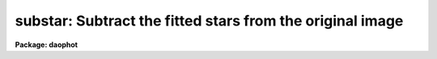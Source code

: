 .. _substar:

substar: Subtract the fitted stars from the original image
==========================================================

**Package: daophot**

.. raw:: html

  <section id="s_usage">
  <h3>Usage</h3>
  <p>
  substar image photfile exfile psfimage subimage
  </p>
  </section>
  <section id="s_parameters">
  <h3>Parameters</h3>
  <dl id="l_image">
  <dt><b>image</b></dt>
  <!-- Sec='PARAMETERS' Level=0 Label='image' Line='image' -->
  <dd>The list of images from which to subtract the scaled and shifted PSF.
  </dd>
  </dl>
  <dl id="l_photfile">
  <dt><b>photfile</b></dt>
  <!-- Sec='PARAMETERS' Level=0 Label='photfile' Line='photfile' -->
  <dd>The list of PSF fitted photometry files. There must be one photometry file
  for every input image. If photfile is <span style="font-family: monospace;">"default"</span>, <span style="font-family: monospace;">"dir$default"</span>, or a directory
  specification, SUBSTAR will look for a file called image.nst.? where the
  question mark stands for the highest existing version number. Photfile is
  usually the output of the NSTAR task but may also be the output of the PEAK
  and ALLSTAR tasks or even the PHOT task. Photfile may be an APPHOT/DAOPHOT text
  database or an STSDAS table.
  </dd>
  </dl>
  <dl id="l_exfile">
  <dt><b>exfile</b></dt>
  <!-- Sec='PARAMETERS' Level=0 Label='exfile' Line='exfile' -->
  <dd>The list of photometry files containing the ids of stars to be excluded
  from the subtraction. Exfile must be undefined or contain one exclude file
  for every input image. If exfile is <span style="font-family: monospace;">"default"</span>, <span style="font-family: monospace;">"dir$default"</span>, or a directory
  specification, SUBSTAR will look for a file called image.pst.? where the ?
  mark stands for the highest existing version number. Exfile is usually the
  output of the PSTSELECT task but may also be the output of the PEAK, NSTAR and
  ALLSTAR tasks or even the PHOT task. Exfile may be an APPHOT/DAOPHOT text
  database or an STSDAS table.
  </dd>
  </dl>
  <dl id="l_psfimage">
  <dt><b>psfimage</b></dt>
  <!-- Sec='PARAMETERS' Level=0 Label='psfimage' Line='psfimage' -->
  <dd>The list of images containing the PSF models computed by the DAOPHOT PSF task.
  The number of PSF images must be equal to the number of input images.  If
  psfimage is <span style="font-family: monospace;">"default"</span>, <span style="font-family: monospace;">"dir$default"</span>, or a directory specification,
  then PEAK will look for an image with the name image.psf.?, where
  ? is the highest existing version number.
  </dd>
  </dl>
  <dl id="l_subimage">
  <dt><b>subimage</b></dt>
  <!-- Sec='PARAMETERS' Level=0 Label='subimage' Line='subimage' -->
  <dd>The list of output subtracted images. There must be one output subtracted
  image for every input image.  If subimage is <span style="font-family: monospace;">"default"</span>, <span style="font-family: monospace;">"dir$default"</span>, or a
  directory specification, then SUBSTAR will write an image called image.sub.?
  where question mark stands for the next available version number. 
  </dd>
  </dl>
  <dl id="l_datapars">
  <dt><b>datapars = <span style="font-family: monospace;">""</span></b></dt>
  <!-- Sec='PARAMETERS' Level=0 Label='datapars' Line='datapars = ""' -->
  <dd>The name of the file containing the data dependent parameters. The parameters
  <i>scale</i>, <i>datamin</i>, and <i>datamax</i> are located here. If datapars
  is undefined then the default parameter set in uparm directory
  </dd>
  </dl>
  <dl id="l_daopars">
  <dt><b>daopars = <span style="font-family: monospace;">""</span></b></dt>
  <!-- Sec='PARAMETERS' Level=0 Label='daopars' Line='daopars = ""' -->
  <dd>The name of the file containing the daophot fitting parameters. The parameters
  <i>psfrad</i> and <i>fitrad</i> are located here. If <i>daopars</i> is undefined
  then the default parameter set in uparm directory is used.
  </dd>
  </dl>
  <dl id="l_wcsin">
  <dt><b>wcsin = <span style="font-family: monospace;">")_.wcsin"</span>, wcsout = <span style="font-family: monospace;">")_.wcsout"</span>, wcspsf = <span style="font-family: monospace;">")_.wcspsf"</span></b></dt>
  <!-- Sec='PARAMETERS' Level=0 Label='wcsin' Line='wcsin = ")_.wcsin", wcsout = ")_.wcsout", wcspsf = ")_.wcspsf"' -->
  <dd>The coordinate system of the input coordinates read from <i>photfile</i>, of the
  psf model <i>psfimage</i>, and of the output coordinates written to
  the standard output if <i>verbose</i> = <span style="font-family: monospace;">"yes"</span>. The image header coordinate
  system is used to transform from the input coordinate system to the <span style="font-family: monospace;">"logical"</span>
  pixel coordinate system used internally, from the internal logical system to
  the PSF model system, and from the internal <span style="font-family: monospace;">"logical"</span> pixel coordinate system
  to the output coordinate system. The input coordinate system options are
  <span style="font-family: monospace;">"logical"</span>, <span style="font-family: monospace;">"tv"</span>, <span style="font-family: monospace;">"physical"</span>, and <span style="font-family: monospace;">"world"</span>. The PSF model and output coordinate
  system options are <span style="font-family: monospace;">"logical"</span>, <span style="font-family: monospace;">"tv"</span>, and <span style="font-family: monospace;">"physical"</span>. The image cursor coordinate
  system is assumed to be the <span style="font-family: monospace;">"tv"</span> system.
  <dl>
  <dt><b>logical</b></dt>
  <!-- Sec='PARAMETERS' Level=1 Label='logical' Line='logical' -->
  <dd>Logical coordinates are pixel coordinates relative to the current image.
  The  logical coordinate system is the coordinate system used by the image
  input/output routines to access the image data on disk. In the logical
  coordinate system the coordinates of the first pixel of a  2D image, e.g.
  dev$ypix  and a 2D image section, e.g. dev$ypix[200:300,200:300] are
  always (1,1).
  </dd>
  </dl>
  <dl>
  <dt><b>tv</b></dt>
  <!-- Sec='PARAMETERS' Level=1 Label='tv' Line='tv' -->
  <dd>Tv coordinates are the pixel coordinates used by the display servers. Tv
  coordinates  include  the effects of any input image section, but do not
  include the effects of previous linear transformations. If the input
  image name does not include an image section, then tv coordinates are
  identical to logical coordinates.  If the input image name does include a
  section, and the input image has not been linearly transformed or copied from
  a parent image, tv coordinates are identical to physical coordinates.
  In the tv coordinate system the coordinates of the first pixel of a
  2D image, e.g. dev$ypix and a 2D image section, e.g. dev$ypix[200:300,200:300]
  are (1,1) and (200,200) respectively.
  </dd>
  </dl>
  <dl>
  <dt><b>physical</b></dt>
  <!-- Sec='PARAMETERS' Level=1 Label='physical' Line='physical' -->
  <dd>Physical coordinates are pixel coordinates invariant  with respect to linear
  transformations of the physical image data.  For example, if the current image
  was created by extracting a section of another image,  the  physical
  coordinates of an object in the current image will be equal to the physical
  coordinates of the same object in the parent image,  although the logical
  coordinates will be different.  In the physical coordinate system the
  coordinates of the first pixel of a 2D image, e.g. dev$ypix and a 2D
  image section, e.g. dev$ypix[200:300,200:300] are (1,1) and (200,200)
  respectively.
  </dd>
  </dl>
  <dl>
  <dt><b>world</b></dt>
  <!-- Sec='PARAMETERS' Level=1 Label='world' Line='world' -->
  <dd>World coordinates are image coordinates in any units which are invariant
  with respect to linear transformations of the physical image data. For
  example, the ra and dec of an object will always be the same no matter
  how the image is linearly transformed. The units of input world coordinates
  must be the same as those expected by the image header wcs, e. g.
  degrees and degrees for celestial coordinate systems.
  </dd>
  </dl>
  The wcsin, wcspsf, and wcsout parameters default to the values of the package
  parameters of the same name. The default values of the package parameters
  wcsin, wcspsf,  and wcsout are <span style="font-family: monospace;">"logical"</span>, <span style="font-family: monospace;">"physical"</span> and <span style="font-family: monospace;">"logical"</span> respectively.
  </dd>
  </dl>
  <dl id="l_cache">
  <dt><b>cache = <span style="font-family: monospace;">")_.cache"</span></b></dt>
  <!-- Sec='PARAMETERS' Level=0 Label='cache' Line='cache = ")_.cache"' -->
  <dd>Cache the image pixels in memory. Cache may be set to the value of the apphot
  package parameter (the default), <span style="font-family: monospace;">"yes"</span>, or <span style="font-family: monospace;">"no"</span>. By default caching is
  disabled.
  </dd>
  </dl>
  <dl id="l_verify">
  <dt><b>verify = <span style="font-family: monospace;">")_.verify"</span></b></dt>
  <!-- Sec='PARAMETERS' Level=0 Label='verify' Line='verify = ")_.verify"' -->
  <dd>Verify the critical SUBSTAR task parameters? Verify can be set to the DAOPHOT
  package parameter value (the default), <span style="font-family: monospace;">"yes"</span>, or <span style="font-family: monospace;">"no"</span>.
  </dd>
  </dl>
  <dl id="l_update">
  <dt><b>update = <span style="font-family: monospace;">")_update"</span></b></dt>
  <!-- Sec='PARAMETERS' Level=0 Label='update' Line='update = ")_update"' -->
  <dd>Update the SUBSTAR task parameters if <i>verify</i> is <span style="font-family: monospace;">"yes"</span>? Update can be
  set to the default daophot package parameter value, <span style="font-family: monospace;">"yes"</span>, or <span style="font-family: monospace;">"no"</span>.
  </dd>
  </dl>
  <dl id="l_verbose">
  <dt><b>verbose = <span style="font-family: monospace;">")_.verbose"</span></b></dt>
  <!-- Sec='PARAMETERS' Level=0 Label='verbose' Line='verbose = ")_.verbose"' -->
  <dd>Print messages about the progress of the task ? Verbose can be set to the
  DAOPHOT package parameter value (the default), <span style="font-family: monospace;">"yes"</span>, or <span style="font-family: monospace;">"no"</span>.
  </dd>
  </dl>
  </section>
  <section id="s_description">
  <h3>Description</h3>
  <p>
  SUBSTAR task takes an input photometry list <i>photfile</i> containing
  the fitted coordinates and magnitudes, and an input PSF <i>psfimage</i>, and
  for each star in the photometry list scales and shifts the PSF and subtracts
  it from the input image <i>image</i>. The final subtracted image is saved in the
  output image <i>subimage</i>.
  </p>
  <p>
  The input photometry list can be the output from of the PEAK, NSTAR or ALLSTAR
  tasks or even the PHOT task although most people would not want to use the PHOT
  output for this purpose.
  </p>
  <p>
  Selected stars may be omitted from the subtraction by supplying their ids in
  the file <i>exfile</i>. <i>Exfile</i> is normally the output the PSTSELECT task
  and is used to tell SUBSTAR to subtract the PSF star neighbors, but not the
  PSF stars themselves.
  </p>
  <p>
  The coordinates read from <i>photfile</i> are assumed to be in coordinate
  system defined by <i>wcsin</i>. The options are <span style="font-family: monospace;">"logical"</span>, <span style="font-family: monospace;">"tv"</span>, <span style="font-family: monospace;">"physical"</span>,
  and <span style="font-family: monospace;">"world"</span> and the transformation from the input coordinate system to the
  internal <span style="font-family: monospace;">"logical"</span> system is defined by the image coordinate system. The
  simplest default is the <span style="font-family: monospace;">"logical"</span> pixel system. Users working on with image
  sections but importing pixel coordinate lists generated from the parent image
  must use the <span style="font-family: monospace;">"tv"</span> or <span style="font-family: monospace;">"physical"</span> input coordinate systems.
  </p>
  <p>
  The coordinate system of the PSF model is the coordinate system defined by the
  <i>wcspsf</i> parameter. Normally the PSF model was derived from the input image
  and this parameter default to <span style="font-family: monospace;">"logical"</span>. However if the PSF model was derived
  from a larger image which is a <span style="font-family: monospace;">"parent"</span> of the input image, then wcspsf should
  be set to <span style="font-family: monospace;">"tv"</span> or <span style="font-family: monospace;">"physical"</span> depending on the circumstances.
  </p>
  <p>
  The coordinates written to the standard output if <i>verbose</i> = yes are in the
  coordinate system defined by <i>wcsout</i>. The options are <span style="font-family: monospace;">"logical"</span>, <span style="font-family: monospace;">"tv"</span>,
  and <span style="font-family: monospace;">"physical"</span>. The simplest default is the <span style="font-family: monospace;">"logical"</span> system. Users wishing to
  correlate the output coordinates of objects measured in image sections or
  mosaic pieces with coordinates in the parent image must use the <span style="font-family: monospace;">"tv"</span> or
  <span style="font-family: monospace;">"physical"</span> coordinate systems.
  </p>
  <p>
  If <i>cache</i> is yes and the host machine physical memory and working set size
  are large enough the input and output image pixels are cached in memory. If
  caching is enabled and SUBSTAR is run interactively the first subtraction
  will appear to take a long time as the entire image must be read in before
  the measurement is actually made. All subsequent measurements will be very
  fast because SUBSTAR is accessing memory not disk. The point of caching is
  to speed up random image access by making the internal image i/o buffers the
  same size as the image itself. However if the input object lists are sorted
  in row order which SUBSTAR does internally  and are sparse caching may
  actually worsen not improve the execution time. Also at present there is no
  point in enabling caching for images that are less than or equal to 524288
  bytes, i.e. the size of the test image dev$ypix, as the default image i/o
  buffer is exactly that size. However if the size of dev$ypix is doubled by
  converting it to a real image with the chpixtype task then the effect of
  caching in interactive is can be quite noticeable if measurements
  of objects in the top and bottom halves of the image are alternated.
  </p>
  <p>
  The SUBSTAR task is most commonly used to check on the quality of the PSF
  fitting produced by PEAK and NSTAR, to search for non-stellar objects and close
  binary stars, to generate an improved PSF in crowded fields, and to remove
  neighbors from bright stars which are to be used to determine aperture
  corrections.
  </p>
  </section>
  <section id="s_examples">
  <h3>Examples</h3>
  <p>
  1. Subtract the NSTAR photometry results for the test image dev$ypix from the
  image dev$ypix.
  </p>
  <div class="highlight-default-notranslate"><pre>
  da&gt; datapars.epadu = 14.0
  da&gt; datapars.readnoise = 75.0
  
      ... set the gain and readout noise for the detector
  
  da&gt; daofind dev$ypix default fwhmpsf=2.5 sigma=5.0 threshold=20.0
  
       ... answer verify prompts
  
       ... find stars in the image
  
       ... answer will appear in ypix.coo.1
  
   da&gt; phot dev$ypix default default annulus=10. dannulus=5.       \
       apertures = 3.0
  
       ... answer verify prompts
  
       ... do aperture photometry on the detected stars
  
       ... answer will appear in ypix.mag.1
  
   da&gt; display dev$ypix 1
  
   da&gt; psf dev$ypix default "" default default default psfrad=11.0 \
       fitrad=3.0 mkstars=yes display=imdr
  
       ... verify the critical parameters
  
       ... move the image cursor to a candidate star and hit the a key,
           a plot of the stellar data appears
  
       ... type ? for a listing of the graphics cursor menu
  
       ... type a to accept the star, d to reject it
  
       ... move to the next candidate stars and repeat the previous
           steps
  
       ... type l to list all the psf stars
  
       ... type f to fit the psf
  
       ... move cursor to first psf star and type s to see residuals,
           repeat for all the psf stars
  
       ... type w to save the PSF model
  
       ... type q to quit, and q again to confirm
  
       ... the output will appear in ypix.psf.1.imh, ypix.pst.1 and
           ypix.psg.1
  
   da&gt; group dev$ypix default default default
  
       ... verify the prompts
  
       ... the output will appear in ypix.grp.1
  
   da&gt; nstar dev$ypix default default default default
  
       ... verify the prompts
  
       ... the results will appear in ypix.nst.1 and ypix.nrj.1
  
   da&gt; pdump ypix.nst.1 sharpness,chi yes | graph
  
       ... plot chi versus sharpness, the stars should cluster around
           sharpness = 0.0 and chi = 1.0, note that the frame does
           not have a lot of stars
  
   da&gt; substar dev$ypix default  "" default default
  
       ... subtract the fitted stars
  
   da&gt; display ypix.sub.1 2
  
       ... note that the psf stars subtract reasonably well but other
           objects which are not stars don't
  </pre></div>
  <p>
  2. Rerun the previous example on a section of the test image  using the group
  file and PSF model derived in example 1 for the parent image and writing the
  results in the coordinate system of the parent image.
  </p>
  <div class="highlight-default-notranslate"><pre>
  da&gt; nstar dev$ypix[150:450,150:450] default default default default \
      wcsin=tv wcspsf=tv wcsout=tv
  
      ... answer the verify prompts
  
      ... fit the stars
  
      ... the results will appear in ypix.nst.2 and ypix.nst.2
  
  da&gt; display dev$ypix[150:450,150:450] 1
  
      ... display the image
  
  da&gt; pdump ypix.nst.2 xc,yc yes | tvmark 1 STDIN col=204
  
      ... mark the stars
  
  da&gt; substar dev$ypix ypix.nst.2 "" default default
  
      ... subtract stars from parent image
  
      ... the output images is ypix.sub.2
  
  da&gt; substar dev$ypix[150:450,150:450] ypix.nst.2 "" default default  \
      wcsin=tv wcspsf=tv wcsout=tv
  
      ... subtract stars from the nstarinput image
  
      ... the output images is ypix.sub.3
  </pre></div>
  </section>
  <section id="s_time_requirements">
  <h3>Time requirements</h3>
  </section>
  <section id="s_bugs">
  <h3>Bugs</h3>
  </section>
  <section id="s_see_also">
  <h3>See also</h3>
  <p>
  datapars,daopars,nstar,peak
  </p>
  
  </section>
  
  <!-- Contents: 'NAME' 'USAGE' 'PARAMETERS' 'DESCRIPTION' 'EXAMPLES' 'TIME REQUIREMENTS' 'BUGS' 'SEE ALSO'  -->
  
